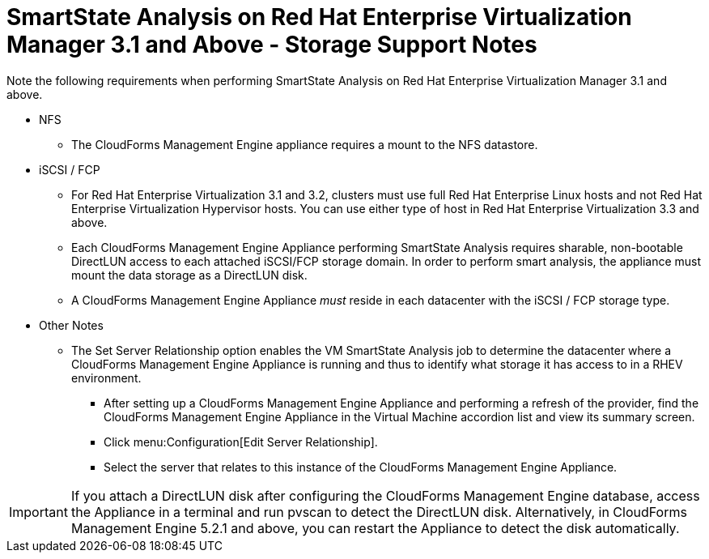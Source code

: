 [[_storage_support_notes_about_analyzing_from_rhevm_3.1]]
= SmartState Analysis on Red Hat Enterprise Virtualization Manager 3.1 and Above - Storage Support Notes

Note the following requirements when performing SmartState Analysis on Red Hat Enterprise Virtualization Manager 3.1 and above. 

* NFS

** The CloudForms Management Engine appliance requires a mount to the NFS datastore. 

* iSCSI / FCP

** For Red Hat Enterprise Virtualization 3.1 and 3.2, clusters must use full Red Hat Enterprise Linux hosts and not Red Hat Enterprise Virtualization Hypervisor hosts. You can use either type of host in Red Hat Enterprise Virtualization 3.3 and above. 

** Each CloudForms Management Engine Appliance performing SmartState Analysis requires sharable, non-bootable DirectLUN access to each attached iSCSI/FCP storage domain. In order to perform smart analysis, the appliance must mount the data storage as a DirectLUN disk. 

** A CloudForms Management Engine Appliance _must_ reside in each datacenter with the iSCSI / FCP storage type. 

* Other Notes

** The [label]#Set Server Relationship# option enables the VM SmartState Analysis job to determine the datacenter where a CloudForms Management Engine Appliance is running and thus to identify what storage it has access to in a RHEV environment.

*** After setting up a CloudForms Management Engine Appliance and performing a refresh of the provider, find the CloudForms Management Engine Appliance in the [label]#Virtual Machine# accordion list and view its summary screen.
 
*** Click menu:Configuration[Edit Server Relationship]. 

*** Select the server that relates to this instance of the CloudForms Management Engine Appliance. 


IMPORTANT: If you attach a DirectLUN disk after configuring the CloudForms Management Engine database, access the Appliance in a terminal and run +pvscan+ to detect the DirectLUN disk. Alternatively, in CloudForms Management Engine 5.2.1 and above, you can restart the Appliance to detect the disk automatically. 

